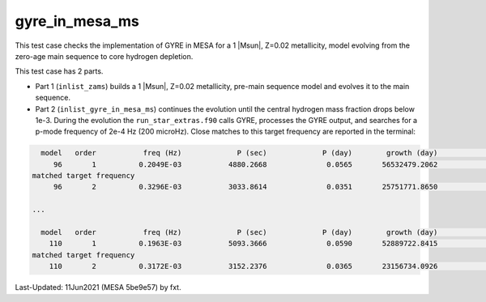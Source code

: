 .. _gyre_in_mesa_ms:

***************
gyre_in_mesa_ms
***************

This test case checks the implementation of GYRE in MESA for a 1 |Msun|, Z=0.02 metallicity, model evolving from the zero-age main sequence to core hydrogen depletion.

This test case has 2 parts.

* Part 1 (``inlist_zams``) builds a 1 |Msun|, Z=0.02 metallicity, pre-main sequence model and evolves it to the main sequence.

* Part 2 (``inlist_gyre_in_mesa_ms``) continues the evolution until the central hydrogen mass fraction drops below 1e-3. During the evolution the ``run_star_extras.f90`` calls GYRE, processes the GYRE output, and searches for a p-mode frequency of 2e-4 Hz (200 microHz). Close matches to this target frequency are reported in the terminal:

.. code-block:: console

   model   order           freq (Hz)             P (sec)             P (day)        growth (day)              growth    cycles to double
      96       1          0.2049E-03           4880.2668              0.0565       56532479.2062              0.0000     1000848182.8715
 matched target frequency
      96       2          0.3296E-03           3033.8614              0.0351       25751771.8650              0.0000      733373357.5769

 ...

   model   order           freq (Hz)             P (sec)             P (day)        growth (day)              growth    cycles to double
     110       1          0.1963E-03           5093.3666              0.0590       52889722.8415              0.0000      897181064.5062
 matched target frequency
     110       2          0.3172E-03           3152.2376              0.0365       23156734.0926              0.0000      634705276.0032


Last-Updated: 11Jun2021 (MESA 5be9e57) by fxt.
